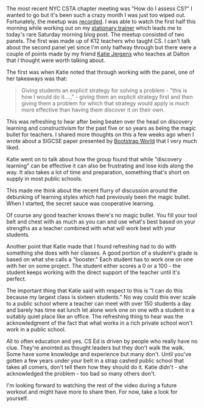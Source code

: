 #+BEGIN_COMMENT
.. title: No Magic Bullets - Discovery Learning
.. slug: no-magic-bullets-constructivism
.. date: 2018-04-21 07:40:16 UTC-04:00
.. tags: csed, teaching, assessment
.. category: 
.. link: 
.. description: 
.. type: text
#+END_COMMENT

* 
The most recent NYC CSTA chapter meeting was "How do I assess CS?" I
wanted to go but it's been such a crazy month I was just too wiped
out. Fortunately, the meetup was [[https://www.youtube.com/watch?v=XIMKAZbHAiA&index=83&list=WL&t=1796s][recorded]]. I was able to watch the
first half this morning while working out on my [[https://www.staczero.com/hero][stationary trainer]]
which leads me to today's rare Saturday morning blog
post. The meetup consisted of two panels. The first was made up of K12
teachers who taught CS. I can't talk about the second panel yet since I'm
only halfway through but there were a couple of points made by my
friend [[https://twitter.com/KatieJergens][Katie Jergens]] who teaches at Dalton that I thought were worth
talking about.

The first was when Katie noted that through working with the panel,
one of her takeaways was that:

#+BEGIN_QUOTE
Giving students an explicit strategy for solving a problem - "this is
how I would do it....," - giving them an explicit strategy first and then giving them a
problem for which that strategy would apply is much more effective than
having them discover it on their own.
#+END_QUOTE

This was refreshing to hear after being beaten over the head on
discovery learning and constructivism for the past five or so
years as being the magic bullet for teachers. I shared more thoughts
on this a few weeks ago when I wrote about a SIGCSE paper presented by
[[https://cestlaz.github.io/posts/sigcse2018-bootstrap/][Bootstrap World]] that I very much liked. 

Katie went on to talk about how the group found that while "discovery
learning" can be effective it can also be frustrating and lose kids
along the way. It also takes a lot of time and preparation, something
that's short on supply in most public schools.

This made me think about the recent flurry
of discussion around the debunking of learning styles which had
previously been the magic bullet. When I started, the secret sauce was cooperative
learning. 

Of course any good teacher knows there's no magic bullet. You fill
your tool belt and chest with as much as you can and use what's
best based on your strengths as a teacher combined with what will work
best with your students.

Another point that Katie made that I found refreshing had to do with 
something she does with her classes. A good portion of a student's grade is
based on what she calls a "booster." Each student has to work one on
one with her on some project. The student either scores a 0 or a 100 -
the student keeps working with the direct support of the teacher until
it's perfect. 

The important thing that Katie said with respect to this is "I can
do this because my largest class is sixteen students." No way could
this ever scale to a public school where a teacher can meet with over
150 students a day and barely has time eat lunch let alone
work one on one with a student in a suitably quiet place like an
office. The refreshing thing to hear was the acknowledgment of the
fact that what works in a rich private school won't work in a public
school. 

All to often education and yes, CS Ed is driven by people who
really have no clue. They're anointed as thought leaders but they
don't walk the walk. Some have some knowledge and experience but many
don't. Until you've gotten a few years under your belt in a strap
cashed public school that takes all comers, don't tell them how they
should do it. Katie didn't - she acknowledged the problem - too bad so
many others don't. 

I'm looking forward to watching the rest of the video during a future
workout and might have more to share then. For now, take a look for
yourself.

